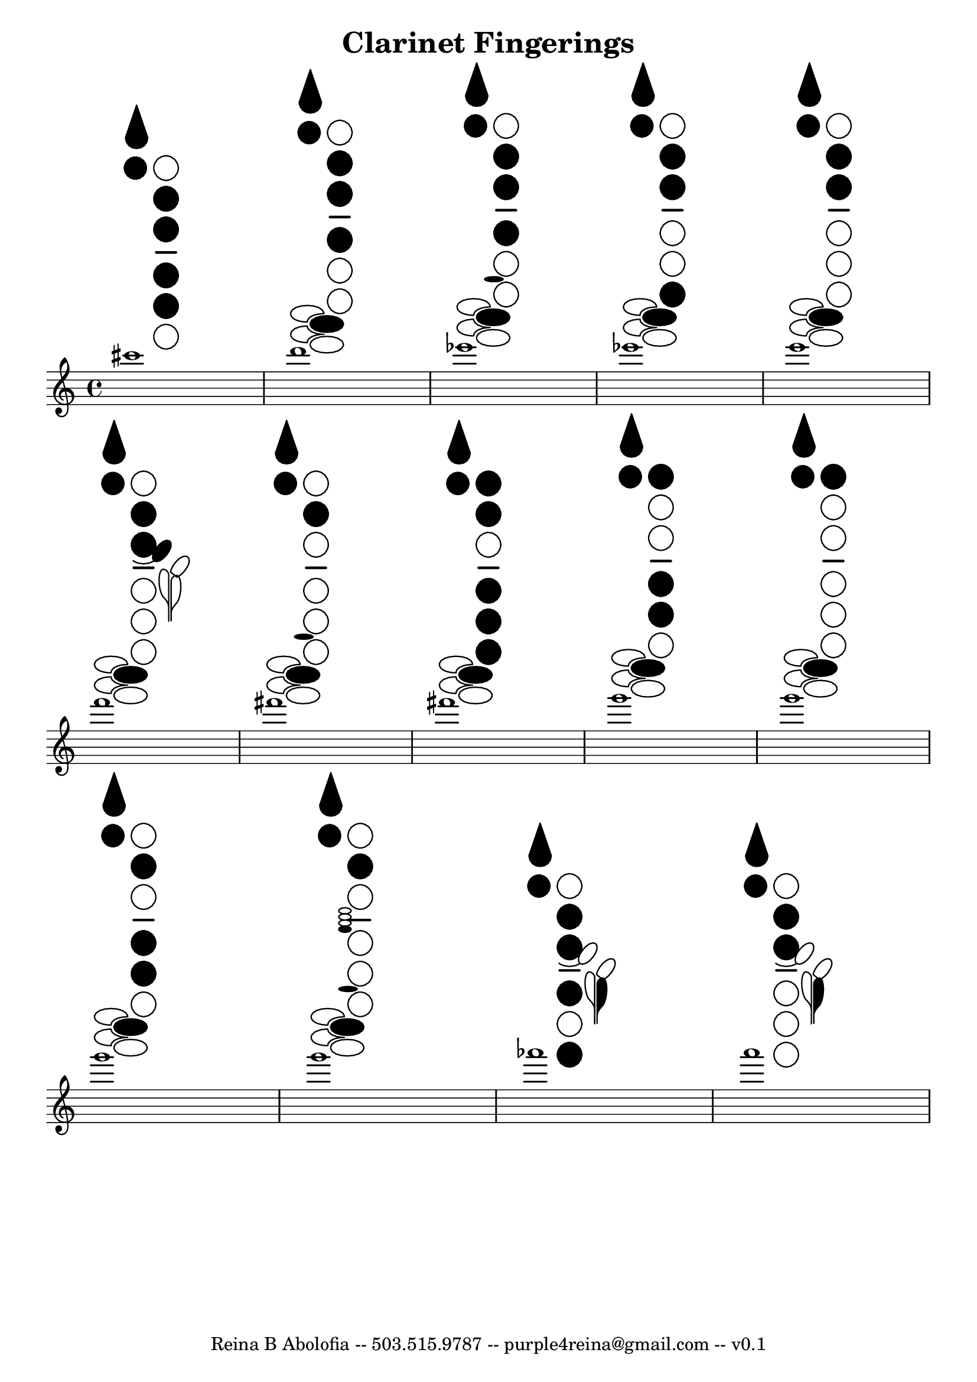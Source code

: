 \header{
    title = "Clarinet Fingerings"
    tagline = "Reina B Abolofia -- 503.515.9787 -- purple4reina@gmail.com -- v0.1"
}

\score {
    \layout {
        indent = #0
        ragged-last = ##f
        \context {
            \Score
            \override BarNumber.break-visibility = ##(#f #f #f)
        }
    }
\relative c''' {
    cis1
    ^\markup \override #'(size . 1.5) {
        \center-column {
            \woodwind-diagram
                #'clarinet
                #'(
                    (cc . (two three four five))
                    (lh . (thumb R))
                    (rh . ())
                )
        }
    }

    d
    ^\markup \override #'(size . 1.5) {
        \center-column {
            \woodwind-diagram
                #'clarinet
                #'(
                    (cc . (two three four))
                    (lh . (thumb R))
                    (rh . (gis))
                )
        }
    }

    es
    ^\markup \override #'(size . 1.5) {
        \center-column {
            \woodwind-diagram
                #'clarinet
                #'(
                    (cc . (two three four))
                    (lh . (thumb R))
                    (rh . (b gis))
                )
        }
    }

    es
    ^\markup \override #'(size . 1.5) {
        \center-column {
            \woodwind-diagram
                #'clarinet
                #'(
                    (cc . (two three six))
                    (lh . (thumb R))
                    (rh . (gis))
                )
        }
    }

    e
    ^\markup \override #'(size . 1.5) {
        \center-column {
            \woodwind-diagram
                #'clarinet
                #'(
                    (cc . (two three))
                    (lh . (thumb R))
                    (rh . (gis))
                )
        }
    }

\break

    f
    ^\markup \override #'(size . 1.5) {
        \center-column {
            \woodwind-diagram
                #'clarinet
                #'(
                    (cc . (two three))
                    (lh . (thumb R cis))
                    (rh . (gis))
                )
        }
    }

    fis
    ^\markup \override #'(size . 1.5) {
        \center-column {
            \woodwind-diagram
                #'clarinet
                #'(
                    (cc . (two))
                    (lh . (thumb R))
                    (rh . (b gis))
                )
        }
    }

    fis
    ^\markup \override #'(size . 1.5) {
        \center-column {
            \woodwind-diagram
                #'clarinet
                #'(
                    (cc . (one two four five six))
                    (lh . (thumb R))
                    (rh . (gis))
                )
        }
    }

    g
    ^\markup \override #'(size . 1.5) {
        \center-column {
            \woodwind-diagram
                #'clarinet
                #'(
                    (cc . (one four five))
                    (lh . (thumb R))
                    (rh . (gis))
                )
        }
    }

    g
    ^\markup \override #'(size . 1.5) {
        \center-column {
            \woodwind-diagram
                #'clarinet
                #'(
                    (cc . (one))
                    (lh . (thumb R))
                    (rh . (gis))
                )
        }
    }

\break

    g
    ^\markup \override #'(size . 1.5) {
        \center-column {
            \woodwind-diagram
                #'clarinet
                #'(
                    (cc . (two four five))
                    (lh . (thumb R))
                    (rh . (gis))
                )
        }
    }

    g
    ^\markup \override #'(size . 1.5) {
        \center-column {
            \woodwind-diagram
                #'clarinet
                #'(
                    (cc . (two))
                    (lh . (thumb R))
                    (rh . (four b gis))
                )
        }
    }

    aes
    ^\markup \override #'(size . 1.5) {
        \center-column {
            \woodwind-diagram
                #'clarinet
                #'(
                    (cc . (two three four six))
                    (lh . (thumb R fis))
                    (rh . ())
                )
        }
    }

    a
    ^\markup \override #'(size . 1.5) {
        \center-column {
            \woodwind-diagram
                #'clarinet
                #'(
                    (cc . (two three))
                    (lh . (thumb R fis))
                    (rh . ())
                )
        }
    }
}
}

% uncomment to see markdown options for fingerings in logs
% #(print-keys-verbose 'clarinet (current-error-port))

\version "2.18.2"
